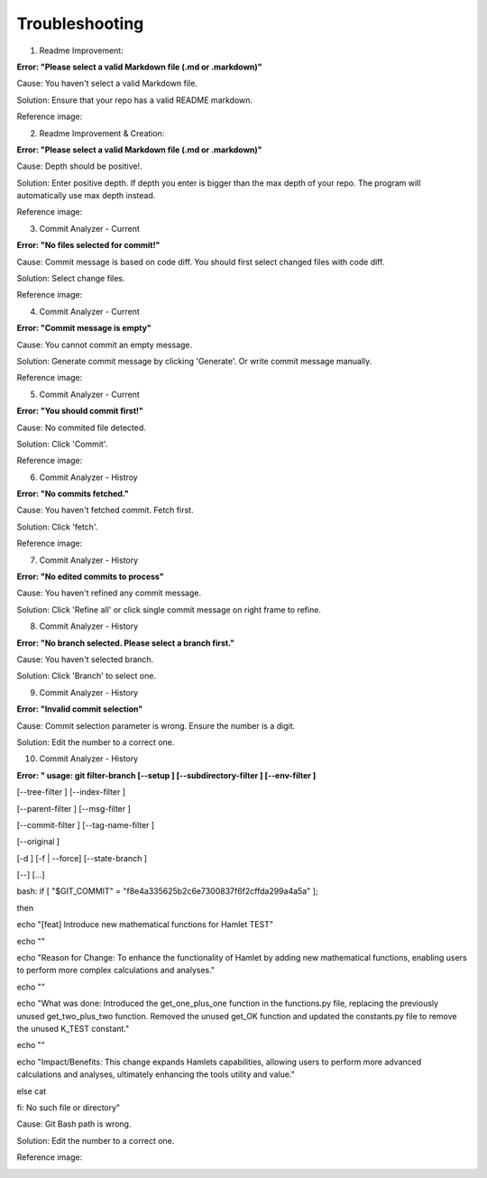 Troubleshooting
==========

1. Readme Improvement:

**Error: "Please select a valid Markdown file (.md or .markdown)"**

Cause: You haven't select a valid Markdown file.

Solution: Ensure that your repo has a valid README markdown.

Reference image: 

.. image:: ../image/troubleshooting/no_md.png

2. Readme Improvement & Creation:

**Error: "Please select a valid Markdown file (.md or .markdown)"**

Cause: Depth should be positive!.

Solution: Enter positive depth. If depth you enter is bigger than the max depth of your repo. The program will automatically use max depth instead.

Reference image:

.. image:: ../image/troubleshooting/depth_negative.png

3. Commit Analyzer - Current

**Error: "No files selected for commit!"**

Cause: Commit message is based on code diff. You should first select changed files with code diff.

Solution: Select change files.

Reference image:

.. image:: ../image/troubleshooting/no_select.png

4. Commit Analyzer - Current

**Error: "Commit message is empty"**

Cause: You cannot commit an empty message.

Solution: Generate commit message by clicking 'Generate'. Or write commit message manually.

Reference image:

.. image:: ../image/troubleshooting/no_CM.png

5. Commit Analyzer - Current

**Error: "You should commit first!"**

Cause: No commited file detected.

Solution: Click 'Commit'.

Reference image:

.. image:: ../image/troubleshooting/have_not_commit.png

6. Commit Analyzer - Histroy

**Error: "No commits fetched."**

Cause: You haven't fetched commit. Fetch first.

Solution: Click 'fetch'.

Reference image:

7. Commit Analyzer - History

**Error: "No edited commits to process"**

Cause: You haven't refined any commit message.

Solution: Click 'Refine all' or click single commit message on right frame to refine.


8. Commit Analyzer - History

**Error: "No branch selected. Please select a branch first."**

Cause: You haven't selected branch.

Solution: Click 'Branch' to select one.


9. Commit Analyzer - History

**Error: "Invalid commit selection"**

Cause: Commit selection parameter is wrong. Ensure the number is a digit.

Solution: Edit the number to a correct one.


10. Commit Analyzer - History

**Error: " usage: git filter-branch [--setup ] [--subdirectory-filter ] [--env-filter ]**

[--tree-filter ] [--index-filter ]

[--parent-filter ] [--msg-filter ]

[--commit-filter ] [--tag-name-filter ]

[--original ]

[-d ] [-f | --force] [--state-branch ]

[--] [...]

bash: if [ "$GIT_COMMIT" = "f8e4a335625b2c6e7300837f6f2cffda299a4a5a" ];

then

echo "[feat] Introduce new mathematical functions for Hamlet TEST"

echo ""

echo "Reason for Change: To enhance the functionality of Hamlet by adding new mathematical functions, enabling users to perform more complex calculations and analyses."

echo ""

echo "What was done: Introduced the get_one_plus_one function in the functions.py file, replacing the previously unused get_two_plus_two function. Removed the unused get_OK function and updated the constants.py file to remove the unused K_TEST constant."

echo ""

echo "Impact/Benefits: This change expands Hamlets capabilities, allowing users to perform more advanced calculations and analyses, ultimately enhancing the tools utility and value."

else cat

fi: No such file or directory"

Cause: Git Bash path is wrong.

Solution: Edit the number to a correct one.

Reference image:

.. image:: ../image/troubleshooting/git_bash.png